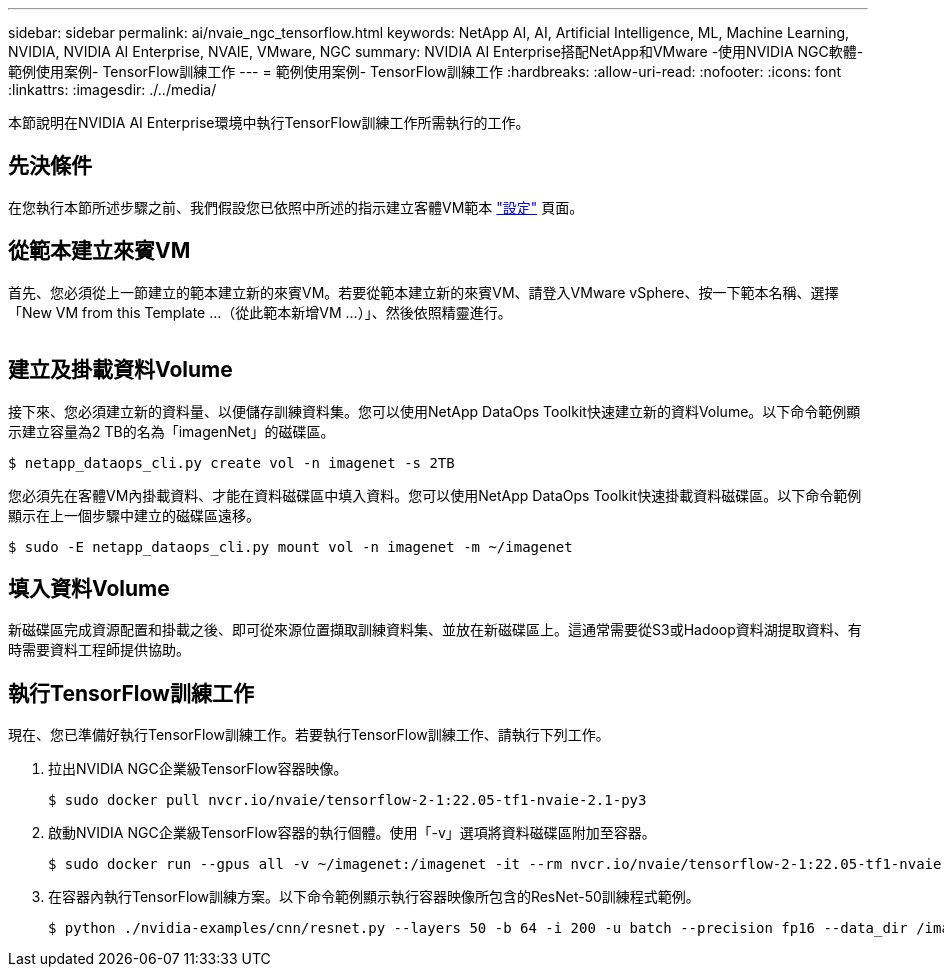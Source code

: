---
sidebar: sidebar 
permalink: ai/nvaie_ngc_tensorflow.html 
keywords: NetApp AI, AI, Artificial Intelligence, ML, Machine Learning, NVIDIA, NVIDIA AI Enterprise, NVAIE, VMware, NGC 
summary: NVIDIA AI Enterprise搭配NetApp和VMware -使用NVIDIA NGC軟體-範例使用案例- TensorFlow訓練工作 
---
= 範例使用案例- TensorFlow訓練工作
:hardbreaks:
:allow-uri-read: 
:nofooter: 
:icons: font
:linkattrs: 
:imagesdir: ./../media/


[role="lead"]
本節說明在NVIDIA AI Enterprise環境中執行TensorFlow訓練工作所需執行的工作。



== 先決條件

在您執行本節所述步驟之前、我們假設您已依照中所述的指示建立客體VM範本 link:nvaie_ngc_setup.html["設定"] 頁面。



== 從範本建立來賓VM

首先、您必須從上一節建立的範本建立新的來賓VM。若要從範本建立新的來賓VM、請登入VMware vSphere、按一下範本名稱、選擇「New VM from this Template ...（從此範本新增VM ...）」、然後依照精靈進行。

image:nvaie_image4.png[""]



== 建立及掛載資料Volume

接下來、您必須建立新的資料量、以便儲存訓練資料集。您可以使用NetApp DataOps Toolkit快速建立新的資料Volume。以下命令範例顯示建立容量為2 TB的名為「imagenNet」的磁碟區。

....
$ netapp_dataops_cli.py create vol -n imagenet -s 2TB
....
您必須先在客體VM內掛載資料、才能在資料磁碟區中填入資料。您可以使用NetApp DataOps Toolkit快速掛載資料磁碟區。以下命令範例顯示在上一個步驟中建立的磁碟區遠移。

....
$ sudo -E netapp_dataops_cli.py mount vol -n imagenet -m ~/imagenet
....


== 填入資料Volume

新磁碟區完成資源配置和掛載之後、即可從來源位置擷取訓練資料集、並放在新磁碟區上。這通常需要從S3或Hadoop資料湖提取資料、有時需要資料工程師提供協助。



== 執行TensorFlow訓練工作

現在、您已準備好執行TensorFlow訓練工作。若要執行TensorFlow訓練工作、請執行下列工作。

. 拉出NVIDIA NGC企業級TensorFlow容器映像。
+
....
$ sudo docker pull nvcr.io/nvaie/tensorflow-2-1:22.05-tf1-nvaie-2.1-py3
....
. 啟動NVIDIA NGC企業級TensorFlow容器的執行個體。使用「-v」選項將資料磁碟區附加至容器。
+
....
$ sudo docker run --gpus all -v ~/imagenet:/imagenet -it --rm nvcr.io/nvaie/tensorflow-2-1:22.05-tf1-nvaie-2.1-py3
....
. 在容器內執行TensorFlow訓練方案。以下命令範例顯示執行容器映像所包含的ResNet-50訓練程式範例。
+
....
$ python ./nvidia-examples/cnn/resnet.py --layers 50 -b 64 -i 200 -u batch --precision fp16 --data_dir /imagenet/data
....

